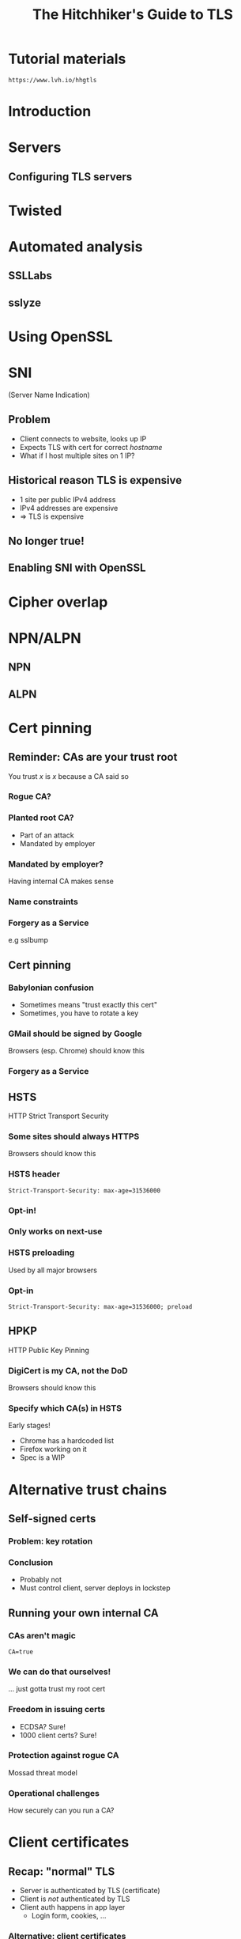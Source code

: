 #+Title: The Hitchhiker's Guide to TLS
#+Author:
#+Email:

#+OPTIONS: toc:nil reveal_rolling_links:nil num:nil reveal_history:true
#+REVEAL_TRANS: linear
#+REVEAL_THEME: rackspace

#+BEGIN_HTML
<link rel="stylesheet" type="text/css" href="asciinema/asciinema-player.css" />
<script src="asciinema/asciinema-player.js"></script>
#+END_HTML

* Tutorial materials

  ~https://www.lvh.io/hhgtls~

* Introduction

* Servers

** Configuring TLS servers

* Twisted

* Automated analysis

** SSLLabs

** sslyze

* Using OpenSSL

 #+BEGIN_HTML
  <div id="asciinema-lvh-io-no-sni"></div>
  <script>
  asciinema.player.js.CreatePlayer('asciinema-lvh-io-no-sni', 'asciicast/lvh-io-no-sni.json', {fontSize: 16});
  </script>
 #+END_HTML

* SNI

  (Server Name Indication)

** Problem

   * Client connects to website, looks up IP
   * Expects TLS with cert for correct /hostname/
   * What if I host multiple sites on 1 IP?

** Historical reason TLS is expensive

   * 1 site per public IPv4 address
   * IPv4 addresses are expensive
   * ⇒ TLS is expensive

** No longer true!

** Enabling SNI with OpenSSL

 #+BEGIN_HTML
  <div id="asciinema-lvh-io-yes-sni"></div>
  <script>
  asciinema.player.js.CreatePlayer('asciinema-lvh-io-yes-sni', 'asciicast/lvh-io-yes-sni.json', {fontSize: 16});
  </script>
 #+END_HTML

* Cipher overlap

 #+BEGIN_HTML
  <div id="asciinema-lvh-io-yes-sni"></div>
  <script>
  asciinema.player.js.CreatePlayer('asciinema-lvh-io-yes-sni', 'asciicast/lvh-io-yes-sni.json', {fontSize: 16});
  </script>
 #+END_HTML

* NPN/ALPN

** NPN

 #+BEGIN_HTML
  <div id="asciinema-npn"></div>
  <script>
  asciinema.player.js.CreatePlayer('asciinema-npn', 'asciicast/npn.json', {fontSize: 16});
  </script>
 #+END_HTML

** ALPN

 #+BEGIN_HTML
  <div id="asciinema-alpn"></div>
  <script>
  asciinema.player.js.CreatePlayer('asciinema-alpn', 'asciicast/alpn.json', {fontSize: 16});
  </script>
 #+END_HTML

* Cert pinning

** Reminder: CAs are your trust root

   You trust /x/ is /x/ because a CA said so

*** Rogue CA?

    #+ATTR_HTML: :style width:80%
    [[./media/CNNICRootCA.png]]

*** Planted root CA?

    * Part of an attack
    * Mandated by employer

*** Mandated by employer?

    Having internal CA makes sense

*** Name constraints

*** Forgery as a Service

    e.g sslbump

** Cert pinning

*** Babylonian confusion

    * Sometimes means "trust exactly this cert"
    * Sometimes, you have to rotate a key

*** GMail should be signed by Google

    Browsers (esp. Chrome) should know this

*** Forgery as a Service

** HSTS

   HTTP Strict Transport Security

*** Some sites should always HTTPS

    Browsers should know this

*** HSTS header

    ~Strict-Transport-Security: max-age=31536000~

*** Opt-in!

*** Only works on next-use

*** HSTS preloading

    Used by all major browsers

*** Opt-in

    ~Strict-Transport-Security: max-age=31536000; preload~

** HPKP

   HTTP Public Key Pinning

*** DigiCert is my CA, not the DoD

    Browsers should know this

*** Specify which CA(s) in HSTS

    Early stages!

    * Chrome has a hardcoded list
    * Firefox working on it
    * Spec is a WIP

* Alternative trust chains

** Self-signed certs

*** Problem: key rotation

*** Conclusion

    * Probably not
    * Must control client, server deploys in lockstep

** Running your own internal CA

*** CAs aren't magic

    ~CA=true~

    [[./media/CABasicConstraints.png]]

*** We can do that ourselves!

    ... just gotta trust my root cert

*** Freedom in issuing certs

    * ECDSA? Sure!
    * 1000 client certs? Sure!

*** Protection against rogue CA

    Mossad threat model

*** Operational challenges

    How securely can you run a CA?

* Client certificates

** Recap: "normal" TLS

   * Server is authenticated by TLS (certificate)
   * Client is /not/ authenticated by TLS
   * Client auth happens in app layer
     * Login form, cookies, ...

*** Alternative: client certificates

    Both peers exchange & verify certs

*** Who signs your certs?

   Probably need your own CA
